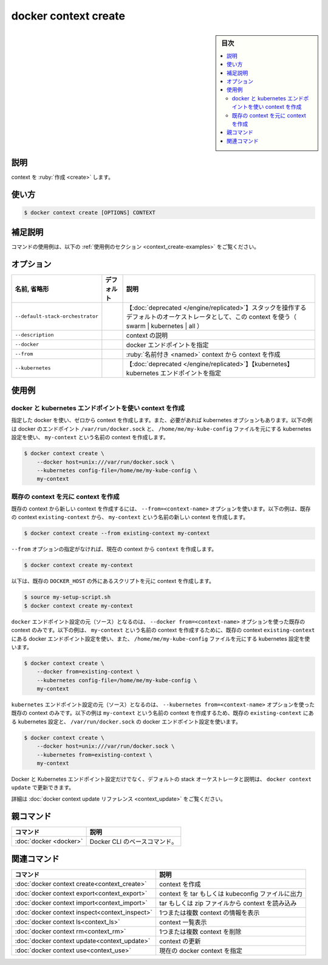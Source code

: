 ﻿.. -*- coding: utf-8 -*-
.. URL: https://docs.docker.com/engine/reference/commandline/context_create/
.. SOURCE: 
   doc version: 20.10
      https://github.com/docker/docker.github.io/blob/master/engine/reference/commandline/context_create.md
      https://github.com/docker/docker.github.io/blob/master/_data/engine-cli/docker_context_create.yaml
.. check date: 2022/03/18
.. Commits on Aug 22, 2021 304f64ccec26ef1810e90d385d5bae5fab3ce6f4
.. -------------------------------------------------------------------

.. docker context create

=======================================
docker context create
=======================================

.. sidebar:: 目次

   .. contents:: 
       :depth: 3
       :local:

.. _context_create-description:

説明
==========

.. Create a context

context を :ruby:`作成 <create>` します。

.. _context_create-usage:

使い方
==========

.. code-block:: bash

   $ docker context create [OPTIONS] CONTEXT

.. Extended description
.. _context_create-extended-description:

補足説明
==========


.. For example uses of this command, refer to the examples section below.

コマンドの使用例は、以下の :ref:`使用例のセクション <context_create-examples>` をご覧ください。


.. _context_create-options:

オプション
==========

.. list-table::
   :header-rows: 1

   * - 名前, 省略形
     - デフォルト
     - 説明
   * - ``--default-stack-orchestrator``
     - 
     - 【:doc:`deprecated </engine/replicated>`】スタックを操作するデフォルトのオーケストレータとして、この context を使う（ swarm | kubernetes | all ）
   * - ``--description``
     - 
     - context の説明
   * - ``--docker``
     - 
     - docker エンドポイントを指定
   * - ``--from``
     - 
     - :ruby:`名前付き <named>` context から context を作成
   * - ``--kubernetes``
     - 
     - 【:doc:`deprecated </engine/replicated>`】【kubernetes】kubernetes エンドポイントを指定


.. _context_craete-examples:

使用例
==========

.. Create a context with a docker and kubernetes endpoint
.. _create-a-context-with-a-docker-and-kubernetes-endpoint:

docker と kubernetes エンドポイントを使い context を作成
------------------------------------------------------------

.. To create a context from scratch provide the docker and, if required, kubernetes options. The example below creates the context my-context with a docker endpoint of /var/run/docker.sock and a kubernetes configuration sourced from the file /home/me/my-kube-config:

指定した docker を使い、ゼロから context を作成します。また、必要があれば kubernetes オプションもあります。以下の例は docker のエンドポイント ``/var/run/docker.sock`` と、 ``/home/me/my-kube-config`` ファイルを元にする kubernetes 設定を使い、 ``my-context`` という名前の context を作成します。

.. code-block:: bash

   $ docker context create \
       --docker host=unix:///var/run/docker.sock \
       --kubernetes config-file=/home/me/my-kube-config \
       my-context

.. Create a context based on an existing context
.. _create-a-context-based-on-an-existing-context:

既存の context を元に context を作成
----------------------------------------

.. Use the --from=<context-name> option to create a new context from an existing context. The example below creates a new context named my-context from the existing context existing-context:

既存の context から新しい context を作成するには、 ``--from=<context-name>`` オプションを使います。以下の例は、既存の context ``existing-context`` から、 ``my-context`` という名前の新しい context を作成します。

.. code-block:: bash

   $ docker context create --from existing-context my-context

.. docker context create --from existing-context my-context

``--from`` オプションの指定がなければ、現在の context から ``context`` を作成します。

.. code-block:: bash

   $ docker context create my-context

.. This can be used to create a context out of an existing DOCKER_HOST based script:

以下は、既存の ``DOCKER_HOST`` の外にあるスクリプトを元に context を作成します。

.. code-block:: bash

   $ source my-setup-script.sh
   $ docker context create my-context

.. To source only the docker endpoint configuration from an existing context use the --docker from=<context-name> option. The example below creates a new context named my-context using the docker endpoint configuration from the existing context existing-context and a kubernetes configuration sourced from the file /home/me/my-kube-config:

``docker`` エンドポイント設定の元（ソース）となるのは、 ``--docker from=<context-name>`` オプションを使った既存の context のみです。以下の例は、 ``my-context`` という名前の context を作成するために、既存の context ``existing-context`` にある docker エンドポイント設定を使い、また、 ``/home/me/my-kube-config`` ファイルを元にする kubernetes 設定を使います。

.. code-block:: bash

   $ docker context create \
       --docker from=existing-context \
       --kubernetes config-file=/home/me/my-kube-config \
       my-context

.. To source only the kubernetes configuration from an existing context use the --kubernetes from=<context-name> option. The example below creates a new context named my-context using the kuberentes configuration from the existing context existing-context and a docker endpoint of /var/run/docker.sock:

``kubernetes`` エンドポイント設定の元（ソース）となるのは、 ``--kubernetes from=<context-name>`` オプションを使った既存の context のみです。以下の例は ``my-context`` という名前の context を作成するため、既存の ``existing-context`` にある kubernetes 設定と、 ``/var/run/docker.sock`` の docker エンドポイント設定を使います。

.. code-block:: bash

   $ docker context create \
       --docker host=unix:///var/run/docker.sock \
       --kubernetes from=existing-context \
       my-context

.. Docker and Kubernetes endpoints configurations, as well as default stack orchestrator and description can be modified with docker context update.

Docker と Kubernetes エンドポイント設定だけでなく、デフォルトの stack オーケストレータと説明は、 ``docker context update`` で更新できます。

.. Refer to the docker context update reference for details.

詳細は :doc:`docker context update リファレンス <context_update>` をご覧ください。


.. Parent command

親コマンド
==========

.. list-table::
   :header-rows: 1

   * - コマンド
     - 説明
   * - :doc:`docker <docker>`
     - Docker CLI のベースコマンド。


.. Related commands

関連コマンド
====================

.. list-table::
   :header-rows: 1

   * - コマンド
     - 説明
   * - :doc:`docker context create<context_create>`
     - context を作成
   * - :doc:`docker context export<context_export>`
     - context を tar もしくは kubeconfig ファイルに出力
   * - :doc:`docker context import<context_import>`
     - tar もしくは zip ファイルから context を読み込み
   * - :doc:`docker context inspect<context_inspect>`
     - 1つまたは複数 context の情報を表示
   * - :doc:`docker context ls<context_ls>`
     - context 一覧表示
   * - :doc:`docker context rm<context_rm>`
     - 1つまたは複数 context を削除
   * - :doc:`docker context update<context_update>`
     - context の更新
   * - :doc:`docker context use<context_use>`
     - 現在の docker context を指定

.. seealso:: 

   docker context create
      https://docs.docker.com/engine/reference/commandline/context_create/
